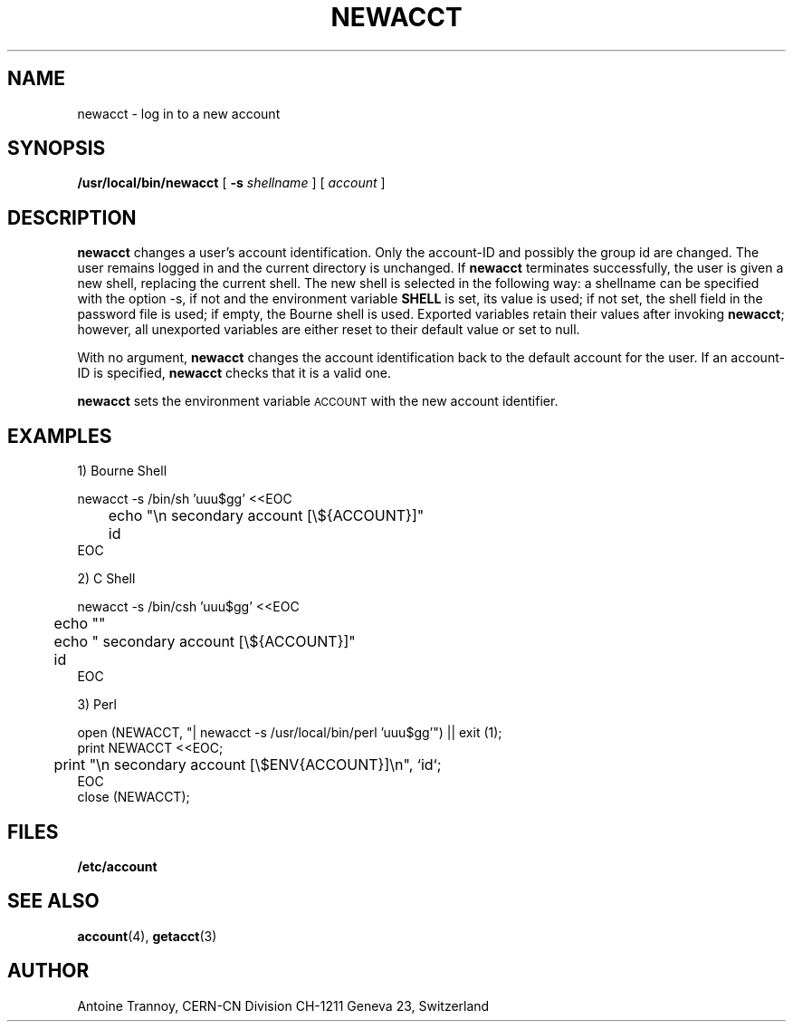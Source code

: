 .\" @(#)$RCSfile: newacct.man,v $ $Revision: 1.2 $ $Date: 2000/02/04 14:37:48 $ CERN IT-PDP/DC	Antoine Trannoy
.\" Copyright (C) 1990-2000 by CERN/IT/PDP/DC
.\" All rights reserved
.\"
.TH NEWACCT 1 "$Date: 2000/02/04 14:37:48 $" CASTOR "User Commands"
.SH NAME
newacct \- log in to a new account 
.SH SYNOPSIS
.B  /usr/local/bin/newacct
[
.BI -s " shellname"
] [
.I account
]
.SH DESCRIPTION
.B newacct
changes a user's account identification. Only the account-ID and possibly the
group id are changed. The user remains 
logged in and the current directory is unchanged. If 
.B newacct
terminates successfully, the user is given a new shell, replacing the current shell.
The new shell is selected in the following way:
a shellname can be specified with the option -s, if not and the environment
variable
.B SHELL
is set, its value is used; if not set, the shell field in the password file is
used; if empty, the Bourne shell is used.
Exported variables retain their values after invoking  
.BR newacct ;
however, all unexported variables are either reset to their default value or set to null. 
.LP 
With no argument,
.B newacct
changes the account identification back to the default account for the user. If an account-ID
is specified, 
.B newacct
checks that it is a valid one.
.LP
.B newacct 
sets the environment variable 
.SM ACCOUNT
with the new account identifier.
.SH EXAMPLES
.LP
1) Bourne Shell

.nf
newacct -s /bin/sh 'uuu$gg' <<EOC
	echo "\\n  secondary account [\\${ACCOUNT}]"
	id
EOC
.fi
.LP
2) C Shell

.nf
newacct -s /bin/csh 'uuu$gg' <<EOC
	echo ""
	echo "  secondary account [\\${ACCOUNT}]"
	id
EOC
.fi
.LP
3) Perl

.nf
open (NEWACCT, "| newacct -s /usr/local/bin/perl 'uuu$gg'") || exit (1);
print NEWACCT <<EOC;
	print "\\n  secondary account [\\$ENV{ACCOUNT}]\\n", `id`;
EOC
close (NEWACCT);
.fi
.SH FILES
.B /etc/account
.SH SEE ALSO
.BR account (4), 
.BR getacct (3)
.SH AUTHOR
Antoine Trannoy, CERN-CN Division CH-1211 Geneva 23, Switzerland
